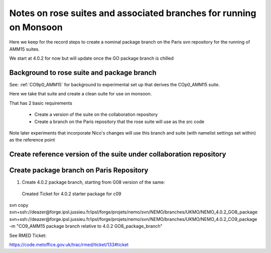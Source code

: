 
====================================================================
Notes on rose suites and  associated branches for running on Monsoon
====================================================================

Here we keep for the record steps to create a nominal package branch on 
the Paris svn repository for the running of AMM15 suites.

We start at 4.0.2 for now but will update once the GO package branch is chilled


Background to rose suite and package branch
==================================================

See: 
:ref:`CO9p0_AMM15` 
for background to experimental set up
that derives the COp0_AMM15 suite.

Here we take that suite and create a clean suite for use on monsoon.

That has 2 basic requirements

  * Create a version of the suite on the collaboration repository
  * Create a branch on the Paris repository that the rose suite will use as the src code 

Note later experiments that incorporate Nico's changes will use this branch and suite (with namelist settings set within)
as the reference point




Create reference version of the suite under collaboration repository
=====================================================================


   
Create package branch on Paris Repository
=====================================================================
1. Create 4.0.2 package branch, starting from G08 version of the same:
 Created Ticket for 4.0.2 starter package for c09

svn copy svn+ssh://deazer@forge.ipsl.jussieu.fr/ipsl/forge/projets/nemo/svn/NEMO/branches/UKMO/NEMO_4.0.2_GO8_package svn+ssh://deazer@forge.ipsl.jussieu.fr/ipsl/forge/projets/nemo/svn/NEMO/branches/UKMO/NEMO_4.0.2_CO9_package -m "CO9_AMM15 package branch relative to 4.0.2 GO8_package_branch"

See RMED Ticket:

https://code.metoffice.gov.uk/trac/rmed/ticket/133#ticket

